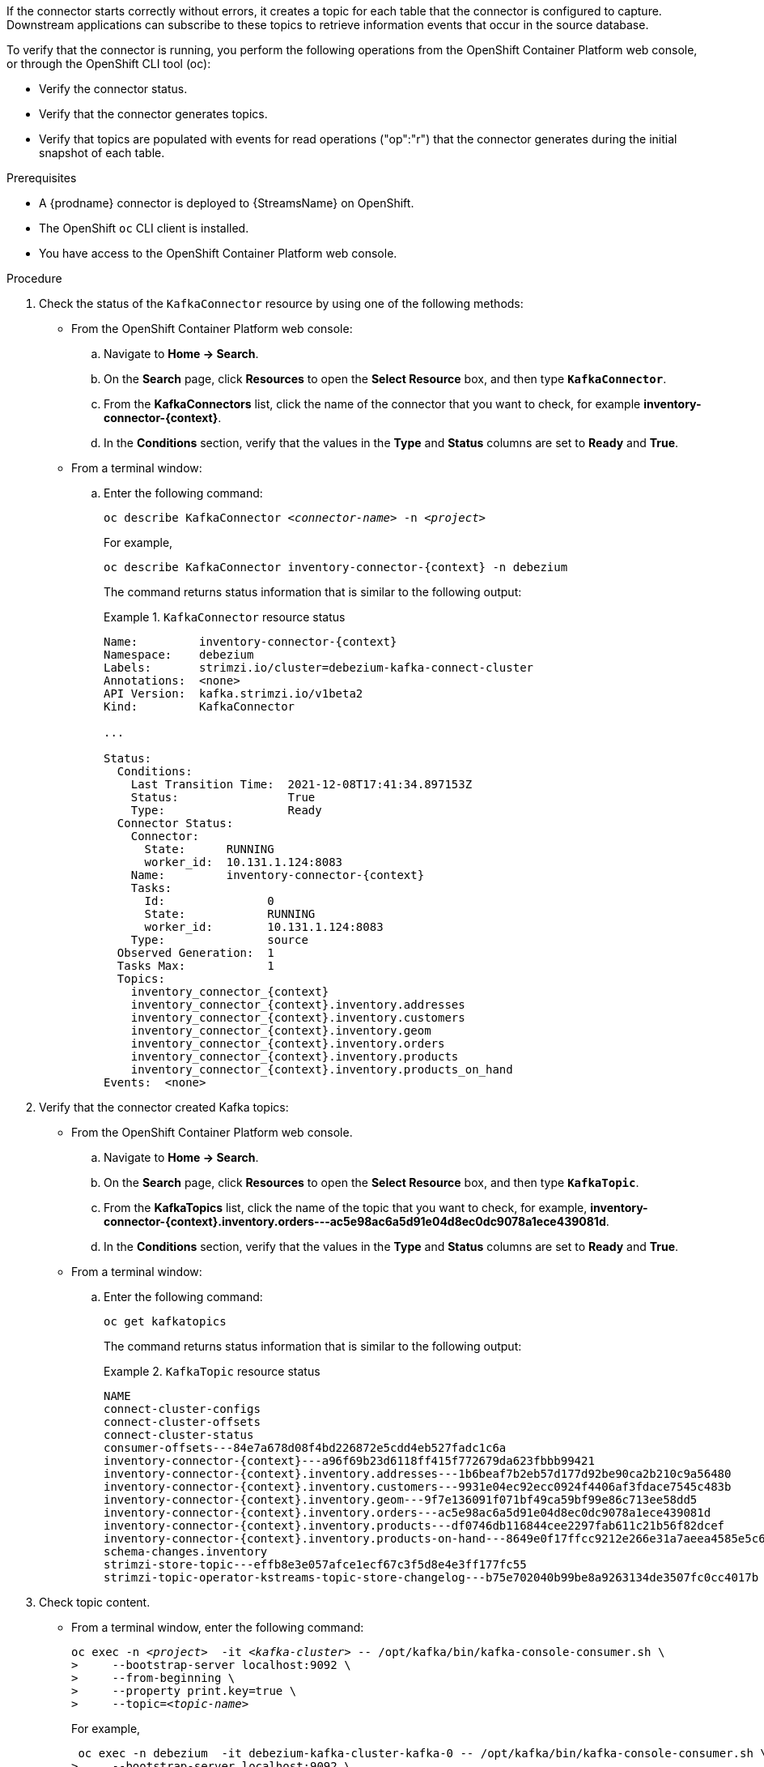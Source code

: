 If the connector starts correctly without errors, it creates a topic for each table that the connector is configured to capture.
Downstream applications can subscribe to these topics to retrieve information events that occur in the source database.

To verify that the connector is running, you perform the following operations from the OpenShift Container Platform web console, or through the OpenShift CLI tool (oc):

* Verify the connector status.
* Verify that the connector generates topics.
* Verify that topics are populated with events for read operations ("op":"r") that the connector generates during the initial snapshot of each table.

.Prerequisites

* A {prodname} connector is deployed to {StreamsName} on OpenShift.
* The OpenShift `oc` CLI client is installed.
* You have access to the OpenShift Container Platform web console.

.Procedure
. Check the status of the `KafkaConnector` resource by using one of the following methods:
* From the OpenShift Container Platform web console:
.. Navigate to *Home -> Search*.
.. On the *Search* page, click *Resources* to open the *Select Resource* box, and then type `*KafkaConnector*`.
.. From the *KafkaConnectors* list, click the name of the connector that you want to check, for example *inventory-connector-{context}*.
.. In the *Conditions* section, verify that the values in the *Type* and *Status* columns are set to *Ready* and *True*.
+
* From a terminal window:
.. Enter the following command:
+
[source,shell,options="nowrap",subs="+attributes,quotes"]
----
oc describe KafkaConnector _<connector-name>_ -n _<project>_
----
+
For example,
+
[source,shell,options="nowrap",subs="+attributes,quotes"]
----
oc describe KafkaConnector inventory-connector-{context} -n debezium
----
+
The command returns status information that is similar to the following output:
+
.`KafkaConnector` resource status
======================================
[source,shell,options="nowrap",subs="+attributes,quotes"]
----
Name:         inventory-connector-{context}
Namespace:    debezium
Labels:       strimzi.io/cluster=debezium-kafka-connect-cluster
Annotations:  <none>
API Version:  kafka.strimzi.io/v1beta2
Kind:         KafkaConnector

...

Status:
  Conditions:
    Last Transition Time:  2021-12-08T17:41:34.897153Z
    Status:                True
    Type:                  Ready
  Connector Status:
    Connector:
      State:      RUNNING
      worker_id:  10.131.1.124:8083
    Name:         inventory-connector-{context}
    Tasks:
      Id:               0
      State:            RUNNING
      worker_id:        10.131.1.124:8083
    Type:               source
  Observed Generation:  1
  Tasks Max:            1
  Topics:
    inventory_connector_{context}
    inventory_connector_{context}.inventory.addresses
    inventory_connector_{context}.inventory.customers
    inventory_connector_{context}.inventory.geom
    inventory_connector_{context}.inventory.orders
    inventory_connector_{context}.inventory.products
    inventory_connector_{context}.inventory.products_on_hand
Events:  <none>
----
======================================

. Verify that the connector created Kafka topics:
  * From the OpenShift Container Platform web console.
  .. Navigate to *Home -> Search*.
  .. On the *Search* page, click *Resources* to open the *Select Resource* box, and then type `*KafkaTopic*`.
  .. From the *KafkaTopics* list, click the name of the topic that you want to check, for example, *inventory-connector-{context}.inventory.orders---ac5e98ac6a5d91e04d8ec0dc9078a1ece439081d*.
  .. In the *Conditions* section, verify that the values in the *Type* and *Status* columns are set to *Ready* and *True*.
  * From a terminal window:
  .. Enter the following command:
+
[source,shell,options="nowrap"]
----
oc get kafkatopics
----
+
The command returns status information that is similar to the following output:
+
.`KafkaTopic` resource status
======================================
[source,options="nowrap",subs="+attributes"]
----
NAME                                                                                                   CLUSTER             PARTITIONS   REPLICATION FACTOR   READY
connect-cluster-configs                                                                           debezium-kafka-cluster   1            1                    True
connect-cluster-offsets                                                                           debezium-kafka-cluster   25           1                    True
connect-cluster-status                                                                            debezium-kafka-cluster   5            1                    True
consumer-offsets---84e7a678d08f4bd226872e5cdd4eb527fadc1c6a                                       debezium-kafka-cluster   50           1                    True
inventory-connector-{context}---a96f69b23d6118ff415f772679da623fbbb99421                              debezium-kafka-cluster   1            1                    True
inventory-connector-{context}.inventory.addresses---1b6beaf7b2eb57d177d92be90ca2b210c9a56480          debezium-kafka-cluster   1            1                    True
inventory-connector-{context}.inventory.customers---9931e04ec92ecc0924f4406af3fdace7545c483b          debezium-kafka-cluster   1            1                    True
inventory-connector-{context}.inventory.geom---9f7e136091f071bf49ca59bf99e86c713ee58dd5               debezium-kafka-cluster   1            1                    True
inventory-connector-{context}.inventory.orders---ac5e98ac6a5d91e04d8ec0dc9078a1ece439081d             debezium-kafka-cluster   1            1                    True
inventory-connector-{context}.inventory.products---df0746db116844cee2297fab611c21b56f82dcef           debezium-kafka-cluster   1            1                    True
inventory-connector-{context}.inventory.products-on-hand---8649e0f17ffcc9212e266e31a7aeea4585e5c6b5   debezium-kafka-cluster   1            1                    True
schema-changes.inventory                                                                          debezium-kafka-cluster   1            1                    True
strimzi-store-topic---effb8e3e057afce1ecf67c3f5d8e4e3ff177fc55                                    debezium-kafka-cluster   1            1                    True
strimzi-topic-operator-kstreams-topic-store-changelog---b75e702040b99be8a9263134de3507fc0cc4017b  debezium-kafka-cluster   1            1                    True
----
======================================

. Check topic content.
+
  * From a terminal window, enter the following command:
+
[source,shell,options="nowrap",subs="+attributes,quotes"]
----
oc exec -n __<project>__  -it _<kafka-cluster>_ -- /opt/kafka/bin/kafka-console-consumer.sh \
>     --bootstrap-server localhost:9092 \
>     --from-beginning \
>     --property print.key=true \
>     --topic=_<topic-name_>
----
+
For example,
+
[source,shell,options="nowrap",subs="+attributes,quotes"]
----
 oc exec -n debezium  -it debezium-kafka-cluster-kafka-0 -- /opt/kafka/bin/kafka-console-consumer.sh \
>     --bootstrap-server localhost:9092 \
>     --from-beginning \
>     --property print.key=true \
>     --topic=inventory_connector_{context}.inventory.products_on_hand
----
+
The format for specifying the topic name is the same as the `oc describe` command returns in Step 1, for example, `inventory_connector_{context}.inventory.addresses`.
+
For each event in the topic, the command returns information that is similar to the following output:
+
.Content of a {prodname} change event
======================================
[source,subs="+attributes,quotes"]
----
{"schema":{"type":"struct","fields":[{"type":"int32","optional":false,"field":"product_id"}],"optional":false,"name":"inventory_connector_{context}.inventory.products_on_hand.Key"},"payload":{"product_id":101}}	{"schema":{"type":"struct","fields":[{"type":"struct","fields":[{"type":"int32","optional":false,"field":"product_id"},{"type":"int32","optional":false,"field":"quantity"}],"optional":true,"name":"inventory_connector_{context}.inventory.products_on_hand.Value","field":"before"},{"type":"struct","fields":[{"type":"int32","optional":false,"field":"product_id"},{"type":"int32","optional":false,"field":"quantity"}],"optional":true,"name":"inventory_connector_{context}.inventory.products_on_hand.Value","field":"after"},{"type":"struct","fields":[{"type":"string","optional":false,"field":"version"},{"type":"string","optional":false,"field":"connector"},{"type":"string","optional":false,"field":"name"},{"type":"int64","optional":false,"field":"ts_ms"},{"type":"string","optional":true,"name":"io.debezium.data.Enum","version":1,"parameters":{"allowed":"true,last,false"},"default":"false","field":"snapshot"},{"type":"string","optional":false,"field":"db"},{"type":"string","optional":true,"field":"sequence"},{"type":"string","optional":true,"field":"table"},{"type":"int64","optional":false,"field":"server_id"},{"type":"string","optional":true,"field":"gtid"},{"type":"string","optional":false,"field":"file"},{"type":"int64","optional":false,"field":"pos"},{"type":"int32","optional":false,"field":"row"},{"type":"int64","optional":true,"field":"thread"},{"type":"string","optional":true,"field":"query"}],"optional":false,"name":"io.debezium.connector.{context}.Source","field":"source"},{"type":"string","optional":false,"field":"op"},{"type":"int64","optional":true,"field":"ts_ms"},{"type":"struct","fields":[{"type":"string","optional":false,"field":"id"},{"type":"int64","optional":false,"field":"total_order"},{"type":"int64","optional":false,"field":"data_collection_order"}],"optional":true,"field":"transaction"}],"optional":false,"name":**"inventory_connector_{context}.inventory.products_on_hand.Envelope"**},*"payload"*:{*"before"*:**null**,*"after"*:{*"product_id":101,"quantity":3*},"source":{"version":"{debezium-version}-redhat-00001","connector":"{context}","name":"inventory_connector_{context}","ts_ms":1638985247805,"snapshot":"true","db":"inventory","sequence":null,"table":"products_on_hand","server_id":0,"gtid":null,"file":"{context}-bin.000003","pos":156,"row":0,"thread":null,"query":null},*"op"*:**"r"**,"ts_ms":1638985247805,"transaction":null}}
----
======================================
+
In the preceding example, the `payload` value shows that the connector snapshot generated a read (`"op" ="r"`) event from the table `inventory.products_on_hand`.
The `"before"` state of the `product_id` record is `null`, indicating that no previous value exists for the record.
The `"after"` state shows a `quantity` of `3` for the item with `product_id` `101`.
